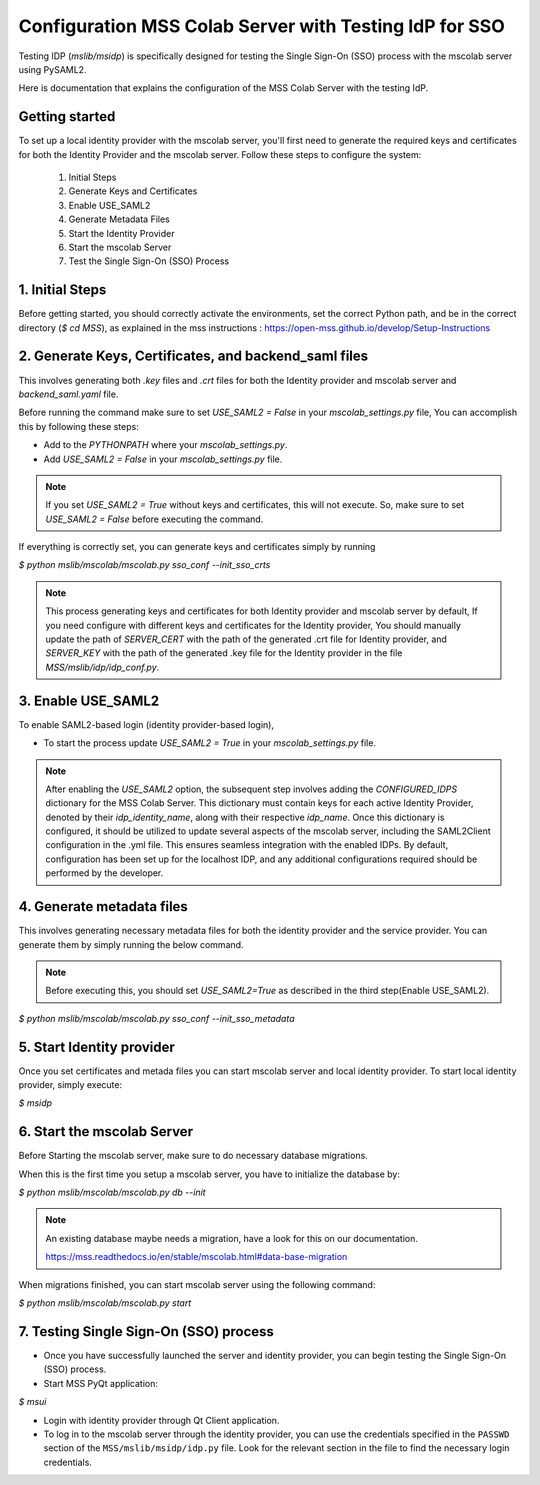 Configuration MSS Colab Server with Testing IdP for SSO
=======================================================
Testing IDP (`mslib/msidp`) is specifically designed for testing the Single Sign-On (SSO) process with the mscolab server using PySAML2.

Here is documentation that explains the configuration of the MSS Colab Server with the testing IdP.

Getting started
---------------

To set up a local identity provider with the mscolab server, you'll first need to generate the required keys and certificates for both the Identity Provider and the mscolab server. Follow these steps to configure the system:

    1. Initial Steps
    2. Generate Keys and Certificates
    3. Enable USE_SAML2
    4. Generate Metadata Files
    5. Start the Identity Provider
    6. Start the mscolab Server
    7. Test the Single Sign-On (SSO) Process


1. Initial Steps
----------------
Before getting started, you should correctly activate the environments, set the correct Python path, and be in the correct directory (`$ cd MSS`), as explained in the mss instructions : https://open-mss.github.io/develop/Setup-Instructions



2. Generate Keys, Certificates, and backend_saml files
------------------------------------------------------

This involves generating both `.key` files and `.crt` files for both the Identity provider and mscolab server and `backend_saml.yaml` file. 

Before running the command make sure to set `USE_SAML2 = False` in your `mscolab_settings.py` file,  You can accomplish this by following these steps:

- Add to the `PYTHONPATH` where your `mscolab_settings.py`.
- Add `USE_SAML2 = False` in your `mscolab_settings.py` file.

.. note::
    If you set `USE_SAML2 = True` without keys and certificates, this will not execute. So, make sure to set `USE_SAML2 = False` before executing the command.

If everything is correctly set, you can generate keys and certificates simply by running

`$ python mslib/mscolab/mscolab.py sso_conf --init_sso_crts`

.. note::
    This process generating keys and certificates for both Identity provider and mscolab server by default, If you need configure with different keys and certificates for the Identity provider, You should manually update the path of `SERVER_CERT` with the path of the generated .crt file for Identity provider, and `SERVER_KEY` with the path of the generated .key file for the Identity provider in the file `MSS/mslib/idp/idp_conf.py`.


3. Enable USE_SAML2
-------------------

To enable SAML2-based login (identity provider-based login), 

- To start the process update `USE_SAML2 = True` in your `mscolab_settings.py` file.

.. note::
    After enabling the `USE_SAML2` option, the subsequent step involves adding the `CONFIGURED_IDPS` dictionary for the MSS Colab Server. This dictionary must contain keys for each active Identity Provider, denoted by their `idp_identity_name`, along with their respective `idp_name`. Once this dictionary is configured, it should be utilized to update several aspects of the mscolab server, including the SAML2Client configuration in the .yml file. This ensures seamless integration with the enabled IDPs. By default, configuration has been set up for the localhost IDP, and any additional configurations required should be performed by the developer.

4. Generate metadata files
--------------------------

This involves generating necessary metadata files for both the identity provider and the service provider. You can generate them by simply running the below command.

.. note::
    Before executing this, you should set `USE_SAML2=True` as described in the third step(Enable USE_SAML2).

`$ python mslib/mscolab/mscolab.py sso_conf --init_sso_metadata`


5. Start Identity provider
--------------------------

Once you set certificates and metada files you can start mscolab server and local identity provider. To start local identity provider, simply execute:

`$ msidp`


6. Start the mscolab Server
---------------------------

Before Starting the mscolab server, make sure to do necessary database migrations.

When this is the first time you setup a mscolab server, you have to initialize the database by:

`$ python mslib/mscolab/mscolab.py db --init`

.. note::
   An existing database maybe needs a migration, have a look for this on our documentation.

   https://mss.readthedocs.io/en/stable/mscolab.html#data-base-migration

When migrations finished, you can start mscolab server  using the following command:

`$ python mslib/mscolab/mscolab.py start`


7. Testing Single Sign-On (SSO) process
---------------------------------------

* Once you have successfully launched the server and identity provider, you can begin testing the Single Sign-On (SSO) process.
* Start MSS PyQt application:

`$ msui`

* Login with identity provider through Qt Client application.
* To log in to the mscolab server through the identity provider, you can use the credentials specified in the ``PASSWD`` section of the ``MSS/mslib/msidp/idp.py`` file. Look for the relevant section in the file to find the necessary login credentials.
